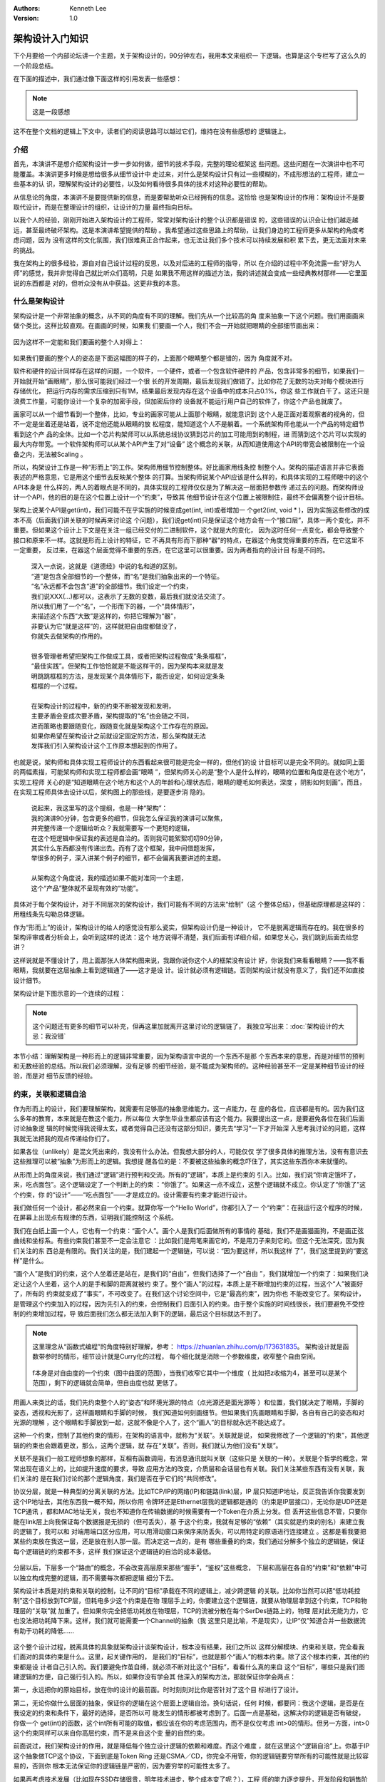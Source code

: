 .. Kenneth Lee 版权所有 2020

:Authors: Kenneth Lee
:Version: 1.0

架构设计入门知识
*****************

下个月要给一个内部论坛讲一个主题，关于架构设计的，90分钟左右，我用本文来组织一
下逻辑。也算是这个专栏写了这么久的一个阶段总结。

在下面的描述中，我们通过像下面这样的引用发表一些感想：

.. note::
        这是一段感想

这不在整个文档的逻辑上下文中，读者们的阅读思路可以越过它们，维持在没有些感想的
逻辑链上。

介绍
=====

首先，本演讲不是想介绍架构设计一步一步如何做，细节的技术手段，完整的理论框架这
些问题。这些问题在一次演讲中也不可能覆盖。本演讲更多时候是想给很多从细节设计中
走过来，对什么是架构设计只有过一些模糊的，不成形想法的工程师，建立一些基本的认
识，理解架构设计的必要性，以及如何看待很多具体的技术对这种必要性的帮助。

从信息论的角度，本演讲不是要提供新的信息，而是要帮助听众已经拥有的信息。这恰恰
也是架构设计的作用：架构设计不是要取代设计，而是在整理设计的组织，让设计的力量
最终指向目标。

以我个人的经验，刚刚开始进入架构设计的工程师，常常对架构设计的整个认识都是错误
的，这些错误的认识会让他们越走越远，甚至最终破坏架构。这是本演讲希望提供的帮助
。我希望通过这些思路上的帮助，让我们身边的工程师更多从架构的角度考虑问题，因为
没有这样的文化氛围，我们很难真正合作起来，也无法让我们多个技术可以持续发展和积
累下去，更无法面对未来的挑战。

我在架构上的很多经验，源自对自己设计过程的反思，以及对后进的工程师的指导，所以
在介绍的过程中不免流露一些“好为人师”的感觉，我并非觉得自己就比听众们高明，只是
如果我不用这样的描述方法，我的讲述就会变成一些经典教材那样——它里面说的东西都是
对的，但听众没有从中获益。这更非我的本意。

什么是架构设计
===============

架构设计是一个非常抽象的概念，从不同的角度有不同的理解。我们先从一个比较高的角
度来抽象一下这个问题。我们用画画来做个类比，这样比较直观。在画画的时候，如果我
们要画一个人，我们不会一开始就把眼睛的全部细节画出来：

        .. figure:: _static/眼睛素描.jpg

因为这样不一定能和我们要画的整个人对得上：

        .. figure:: _static/人物素描框架.jpeg

如果我们要画的整个人的姿态是下面这幅图的样子的，上面那个眼睛整个都是错的，因为
角度就不对。

软件和硬件的设计同样存在这样的问题，一个软件，一个硬件，或者一个包含软件硬件的
产品，包含非常多的细节，如果我们一开始就开始“画眼睛”，那么很可能我们经过一个很
长的开发周期，最后发现我们做错了。比如你花了无数的功夫对每个模块进行存储优化，
把运行内存的需求压缩到只有1M，结果最后发现内存在这个设备中的成本只占0.1%，你这
些工作就白干了。这还只是浪费工作量，可能你设计一个复杂的加密手段，但加密后你的
设备就不能运行用户自己的软件了，你这个产品也就废了。

画家可以从一个细节看到一个整体，比如，专业的画家可能从上面那个眼睛，就能意识到
这个人是正面对着观察者的视角的，但不一定是坐着还是站着，说不定他还能从眼睛的放
松程度，能知道这个人不是躺着。一个系统架构师也能从一个产品的特定细节看到这个产
品的全体。比如一个芯片构架师可以从系统总线协议猜到芯片的加工可能用到的制程，进
而猜到这个芯片可以实现的最大内存带宽。一个软件架构师可以从某个API产生了对“设备”
这个概念的关联，从而知道使用这个API的带宽会被限制在一个设备之内，无法被Scaling
。

所以，构架设计工作是一种“形而上”的工作。架构师用细节控制整体。好比画家用线条控
制整个人。架构的描述语言并非它表面表述的严格意思，它是用这个细节去反映某个整体
的打算。当架构师说某个API应该是什么样的，和具体实现的工程师眼中的这个API本身是
什么样的，两人的着眼点是不同的，具体实现的工程师仅仅是为了解决这一层面把参数传
递过去的问题。而架构师设计一个API，他的目的是在这个位置上设计一个“约束”，导致其
他细节设计在这个位置上被限制住，最终不会偏离整个设计目标。

架构上说某个API是get(int)，我们可能不在乎实施的时候变成get(int, int)或者增加一
个get2(int, void * )，因为实施这些修改的成本不高（后面我们讲关联的时候再来讨论这
个问题），我们说get(int)只是保证这个地方会有一个“接口层”，具体一两个变化，并不
重要。但如果这个设计上下文是在关注一组已经交付的二进制软件，这个就是大的变化，
因为这时任何一点变化，都会导致整个接口和原来不一样。这就是形而上设计的特征，它
不再具有形而下那种“器”的特点，在器这个角度觉得重要的东西，在它这里不一定重要，
反过来，在器这个层面觉得不重要的东西，在它这里可以很重要。因为两者指向的设计目
标是不同的。

        | 深入一点说，这就是《道德经》中说的名和道的区别。
        | “道”是包含全部细节的一个整体，而“名”是我们抽象出来的一个特征。
        | “名”永远都不会包含“道”的全部细节。我们设定一个约束，
        | 我们说XXX(...)都可以，这表示了无数的变数，最后我们就没法交流了。
        | 所以我们用了一个“名”，一个形而下的器，一个“具体情形”，
        | 来描述这个东西“大致”是这样的，你把它理解为“器”，
        | 非要认为它“就是这样”的，这样就把自由度都做没了，
        | 你就失去做架构的作用的。
        |
        | 很多管理者希望把架构工作做成工具，或者把架构过程做成“条条框框”，
        | “最佳实践”。但架构工作恰恰就是不能这样干的，因为架构本来就是发
        | 明跳跳框框的方法，是发现某个具体情形下，能否设定，如何设定条条
        | 框框的一个过程。
        |
        | 在架构设计的过程中，新的约束不断被发现和发明，
        | 主要矛盾会变成次要矛盾，架构提取的“名”也会随之不同，
        | 进而策略也要跟随变化，跟随变化就是架构这个工作存在的原因。
        | 如果你希望在架构设计之前就设定固定的方法，那么架构就无法
        | 发挥我们引入架构设计这个工作原本想起到的作用了。

也就是说，架构师和具体实现工程师设计的东西看起来很可能是完全一样的，但他们的设
计目标可以是完全不同的。就如同上面的两幅素描，可能架构师和实现工程师都会画“眼睛
”，但架构师关心的是“整个人是什么样的，眼睛的位置和角度是在这个地方”，实现工程师
关心的是“知道眼睛在这个地方和这个人的年龄和心理状态后，眼睛的睫毛如何表达，深度
，阴影如何刻画”。而且，在实现工程师具体去设计以后，架构图上的那些线，是要逐步消
隐的。

        | 说起来，我这里写的这个提纲，也是一种“架构”：
        | 我的演讲90分钟，包含更多的细节，但我怎么保证我的演讲可以聚焦，
        | 并完整传递一个逻辑给听众？我就需要写一个更短的逻辑，
        | 在这个短逻辑中保证我的表述是自洽的。否则我可能絮絮叨叨90分钟，
        | 其实什么东西都没有传递出去。而有了这个框架，我中间借题发挥，
        | 举很多的例子，深入讲某个例子的细节，都不会偏离我要讲述的主题。
        |
        | 从架构这个角度说，我的描述如果不能对准同一个主题，
        | 这个“产品”整体就不呈现有效的“功能”。

具体对于每个架构设计，对于不同层次的架构设计，我们可能有不同的方法来“绘制”（这
个整体总结），但基础原理都是这样的：用粗线条先勾勒总体逻辑。

作为“形而上”的设计，架构设计的给人的感觉没有那么瓷实，但架构设计仍是一种设计，
它不是脱离逻辑而存在的。我在很多的架构评审或者分析会上，会听到这样的说法：这个
地方说得不清楚，我们后面有详细介绍，如果您关心，我们跳到后面去给您讲？

这样说就是不懂设计了，用上面那张人体架构图来说，我跟你说你这个人的框架没有设计
好，你说我们来看看眼睛？——我不看眼睛，我就要在这层抽象上看到逻辑通了——这才是设
计。设计就必须有逻辑链。否则架构设计就没有意义了，我们还不如直接设计细节。

架构设计是下图示意的一个连续的过程：

        .. figure:: _static/架构选择路径.jpg

.. note::
        这个问题还有更多的细节可以补充，但再这里加就离开这里讨论的逻辑链了，
        我独立写出来：:doc:`架构设计的大忌：我没错`

本节小结：理解架构是一种形而上的逻辑非常重要，因为架构语言中说的一个东西不是那
个东西本来的意思，而是对细节的预判和无数经验的总结。所以我们必须理解，没有足够
的细节经验，是不能成为架构师的。这种经验甚至不一定是某种细节设计的经验，而是对
细节反馈的经验。

约束，关联和逻辑自洽
=====================

作为形而上的设计，我们要理解架构，就需要有足够高的抽象思维能力。这一点能力，在
座的各位，应该都是有的。因为我们这么多年的教育，本来就是在教这个能力，所以每位
大学生毕业生都应该有这个能力。我要提出这一点，是要避免各位在我们后面讨论抽象逻
辑的时候觉得我说得太玄，或者觉得自己还没有这部分知识，要先去“学习”一下才开始深
入思考我讨论的问题，这样我就无法把我的观点传递给你们了。

如果各位（unlikely）是混文凭出来的，我没有什么办法。但我想大部分的人，可能仅仅
学了很多具体的推理方法，没有有意识去这些推理可以被“抽象”为形而上的逻辑。我想提
醒各位的是：不要被这些抽象的概念吓住了，其实这些东西你本来就懂的。

从形而上的角度来说，我们通过“逻辑”进行预判和交流。所有的“逻辑”，本质上是约束的
引入。比如，我们说“你肯定饿坏了，来，吃点面包”。这个逻辑设定了一个判断上的约束
：“你饿了”。如果这一点不成立，这整个逻辑就不成立。你认定了“你饿了”这个约束，你
的“设计”——“吃点面包”——才是成立的。设计需要有约束才能进行设计。

我们做任何一个设计，都必然来自一个约束。就算你写一个“Hello World”，你都引入了一
个“约束”：在我运行这个程序的时候，在屏幕上出现点有规律的东西，证明我们能控制这
个系统。

我们在白纸上画一个人，它也有一个约束：“画个人”。画个人是我们后面做所有的事情的
基础，我们不是画猫画狗，不是画正弦曲线和坐标系。有些约束我们甚至不一定会注意它
：比如我们是用笔来画它的，不是用刀子来刻它的。但这个无法深究，因为我们关注的东
西总是有限的。我们关注的是，我们建起一个逻辑链，可以说：“因为要这样，所以我这样
了”，我们这里提到的“要这样”是什么。

“画个人”是我们的约束，这个人坐着还是站在，是我们的“自由”，但我们选择了一个“自由
”，我们就增加一个约束了：如果我们决定让这个人坐着，这个人的是手和脚的距离就被约
束了。整个“画人”的过程，本质上是不断增加约束的过程，当这个“人”被画好了，所有的
约束就变成了“事实”，不可改变了。在我们这个讨论空间中，它是“最高约束”，因为你也
不能改变它了。架构设计，是管理这个约束加入的过程，因为先引入的约束，会控制我们
后面引入的约束。由于整个实施的时间线很长，我们要避免不受控制的约束增加过程，导
致后面我们怎么都无法加入剩下的逻辑，最后这个目标就达不到了。

.. note::
        这里理念从“函数式编程”的角度特别好理解，参考：
        https://zhuanlan.zhihu.com/p/173631835。
        架构设计就是函数带参时的情形，细节设计就是Curry化的过程，
        每个细化就是消除一个参数维度，收窄整个自由空间。

        .. figure:: _static/curry化示意.jpg

        f本身是对自由度的一个约束（图中曲面的范围），当我们收窄它其中一个维度（
        比如把z收缩为4，甚至可以是某个范围），剩下的逻辑就会简单，但自由度也就
        更低了。

用画人来类比的话，我们先约束整个人的“姿态”和环境光源的特点（点光源还是面光源等
）和位置，我们就决定了眼睛，手脚的姿态，透视和光影了，这样画眼睛和手脚的时候，
我们知道如何刻画细节。但如果我们先画眼睛和手脚，各自有自己的姿态和对光源的理解
，这个眼睛和手脚放到一起，这就不像是个人了，这个“画人”的目标就永远不能达成了。

这种一个约束，控制了其他约束的情形，在架构的语言中，就称为“关联”。关联就是说，
如果我修改了一个逻辑的“约束”，其他逻辑的约束也会跟着更改，那么，这两个逻辑，就
存在“关联”。否则，我们就认为他们没有“关联”。

关联不是我们一般工程师想象的那样，互相有函数调用，有消息通讯就叫关联（这些只是
关联的一种）。关联是个哲学的概念，常常出现在语义上的，比如提升速度的要求，导致
应用方法的改变，介质层和会话层也有关联。我们关注某些东西有没有关联，我们关注的
是在我们讨论的那个逻辑角度，我们是否在乎它们的“共同修改”。

协议分层，就是一种典型的分离关联的方法。比如TCP/IP的网络(IP)和链路(link)层，IP
层只知道IP地址，反正我告诉你我要发到这个IP地址去，其他东西我一概不知，所以你用
令牌环还是Ethernet层我的逻辑都是通的（约束是IP层接口），无论你是UDP还是TCP通讯
，都和MAC地址无关，我也不知道你在传输数据的时候需要有一个Token在介质上分发。但
丢开这些信息不管，只要你能在link层上向我保证每个数据报是无损的（但可丢失），基
于这个约束，我就有足够的“依赖”（其实就是约束的别名）来建立我的逻辑了，我可以和
对端用端口区分应用，可以用滑动窗口来保序来防丢失，可以用特定的原语进行连接建立
。这都是看我要把某些约束放在我这一层，还是放在别人那一层。而决定这一点的，是有
哪些重叠的约束，我们通过分解多个独立的逻辑链，保证每个逻辑链的约束都不多，这样
我们保证这个逻辑链的自洽的成本最低。

        .. figure:: _static/协议分层.jpg

分层以后，下层多一个“路由”的概念，不会改变高层原来那些“握手”，“鉴权”这些概念，
下层和高层在各自的“约束”和“依赖”中可以独立构成完整的逻辑，而不需要每次都把逻辑
细分下去。

架构设计本质是对约束和关联的控制，让不同的“目标”承载在不同的逻辑上，减少跨逻辑
的关联。比如你当然可以把“低功耗控制”这个目标放到TCP层，但耗电多少这个约束是在物
理层手上的，你要建立这个逻辑链，就要从物理层拿到这个约束，TCP和物理层的“关联”就
加重了。但如果你完全把低功耗放在物理层，TCP的流被分散在每个SerDes链路上的，物理
层对此无能为力，它也没法把功耗降下来。这样，我们就可能需要一个Channel的抽象（我
这里只是比喻，不是现实），让IP“仅”知道合并一些数据流有助于功耗的降低……

        .. figure:: _static/关联示意1.jpg

这个整个设计过程，脱离具体的具象就架构设计谈架构设计，根本没有结果，我们之所以
这样分解模块、约束和关联，完全看我们面对的具体约束是什么。这里，起关键作用的，
是我们的“目标”，也就是那个“画人”的根本约束。除了这个根本约束，其他的约束都是设
计者自己引入的。我们要避免作茧自缚，就必须不断对比这个“目标”，看看什么真的来自
这个“目标”，哪些只是我们图建逻辑的方便，自己强行引入的。所以，如果你没有学会其
他深入的架构方法，那就保证你学会两点：

第一，永远把你的原始目标，放在你的设计的最前面。时时刻刻对比你是否针对了这个目
标进行了设计。

第二，无论你做什么层面的抽象，保证你的逻辑在这个层面上逻辑自洽。换句话说，任何
时候，都要问：我这个逻辑，是否是在我设定的约束和条件下，最好的选择，是否所以可
能发生的情形都被考虑到了。后面一点是基础，这解决你的逻辑是否有破绽，你做一个
get(int)的函数，这个int所有可能的取值，都应该在你的考虑范围内，而不是仅仅考虑
int>0的情形。但另一方面，int>0这个约束同样可以来自你高层约束，而不是来自这个变
量的自然约束。

前面说过，我们架构设计的作用，就是降低每个独立设计逻辑的依赖和难度。而这个难度
，就在这里这个“逻辑自洽”上。你基于IP这个抽象做TCP这个协议，下面到底是Token Ring
还是CSMA／CD，你完全不用管，你的逻辑链要穷举所有的可能性就是比较容易的，否则你
根本无法保证你的逻辑链是严密的，因为要穷举的可能性太多了。

如果再考虑技术发展（比如现在SSD存储很贵，明年技术进步，整个成本变了呢？），工程
师的能力逐步提升，开发阶段和销售阶段的要求不同，行业，政策等态势的变化，你就会
发现，做一个“严密”的逻辑链，是非常非常困难的事情。我们只是在降低风险，不是在找
一种“必然”，但没有这种基本的降风险设计，说要做成一个产品，完全是瞎扯蛋。

本节总结：我们要保证一个设计是设计，必须首先保证这两点：对准目标，逻辑自洽。不
能保证这两点，你的所谓设计就只是梦游，还不如直接进行形而下的具体设计。而且，这
还不仅仅是浪费时间，而是引入无效约束以后，完全限制了整个构架的的发展。


DFD/STD建模原理
================

DFD/STD方法是软件发展早期，存量约束很少的时代的产物，现在用它的人已经比较少了。
我们可以不用，但它包含的原理其实是非常重要的，对于我们建立构架思想，或者在做具
体的模块级的设计仍是必须掌握的基础能力。

前面说过，构架设计本质上是找到核心约束（目标），然后基于这个目标引入后续的约束
。那么，对于计算机系统，它的核心约束是什么呢？

答案是：把一种形态的信息，转化为另一种形态的信息。

播放电影的一种实现是把视频编码转化为显存数据和音频数据。

客户习惯学习是把用户的购买和浏览信息，加上商品的分类转化为用户的兴趣商品分类

电梯控制是把多个不同层的上下请求转化为电梯的运动和停止控制信号

……

这是计算机作为一种“信息系统”的唯一作用。

除此以外，没有其他核心的控制要素。

电影编码一定要H.264吗？一定要VC-1吗？对用户来说不关心，关键是能把视频数据转化为
图像。图像一定要用电视吗？一定要用液晶屏吗？也不是核心约束，你可以再选。唯有把
视频变成看得见的东西，才是核心约束。

客户习惯学习用户的购买信息需要用网络传输吗？还是直接把硬盘连过来拷贝？还是到了
晚上夜深人静的是时候InfiniBand同步？这都是自由度，不自由的是你总得把客户看过的
商品，看了多久，用的IP地址或者ClientID给我，这我才能从中提出这个兴趣出来。

这是DFD方法的核心。DFD方法是从这个角度来设计约束的：用户要我把什么转化为什么？
我有足够的数据进行这种转化吗？不够的时候，我从哪里补上这些数据？这种转化的逻辑
，可以分成多少个独立的逻辑？这些逻辑可以分别留在哪些层次、模块里面独立管理？

这就会产生DFD图，所有数据逻辑都通了，剩下的逻辑就都是“我拥有这几个数据，如何转
化为他们要的那几个数据”的问题了，这整个就是个数学问题。

.. note::
        应该说，我们大部分时候做架构最好的进展，
        就是能把一个问题变成一个数学问题，
        因为这样这个问题就可以做到最严密了。
        比如下面提到的状态机问题，就是典型的数据问题提取，
        如果我们能建立这个模型，基本上我们就不怕有什么错了。
        但真正让人害怕的是比如指令集，虚拟化这种设计，
        状态和条件无数，几乎就没有数学方法来完整判断我们做
        的是不是就真的没有破绽了。

而状态机方法是DFD方法之外一个完全独立的方法。一般用来处理接口破绽的：DFD建模完
成后，你就要设计外部接口，而外部接口是否可靠呢？你只分析了你这样提供功能是可以
给用户返回正确的结果的？但是否有情形导致你的输出是不对的？用STD方法你可以穷举所
有可能的输入和你当时所处的状态，这样你对你的逻辑链是否有效就比较有把握了。

DFD和STD是脱离所有进一步“自由”之外的核心约束。它和你用什么语言啦，怎么分模块啦
，接口是消息还是调用啦，这些人为约束没有任何关系，你爱怎么设计就怎么设计。这种
在现在这个“后软件时代”是不太合适的，现在的软件太完善了，你决定选择用mysql来存数
据，你就得接受用一个X protocol来连接它，选定了x protocol，你就要选语言，就得选
OS平台，然后你的输入就得满足关系数据库来描述你的持久化数据……在系统层面，现在你
的依赖都是成片成片的。这个时候，你还纸上谈兵地说“我的核心依赖是……”就很假了，你
的物理依赖其实一开始就已经被决定了，这时自由度更高的4+1视图方法就更容易被接受了
。

但即使我们有4+1视图方法，我们仍有必要好好去学习一下DFD/STD方法。因为这是4+1方法
的基础，它仍是我们整个信息系统真正的核心约束的提取方法，比如前面这个问题，mysql
真的不满足我们的需要，我们可以换掉mysql，换掉关系型数据库，换掉os的，这是左右我
们创新的基础，4+1是下一层的方法，它接受了“人为约束”是约束，不考虑打破这个约束，
但DFD方法是真正在控制一个“期望”（用户需求）如果被自由设计的时候，可以如何创新，
如何改变现在的约束。

4+1视图建模原理
===============

4+1视图是后软件时代的产物，就是软件已经极度丰富了，你随便做点什么，都是在已有的
软件的基础上做的，而且常常你还不能一次想好怎么做，都是见一步，走一步的。这需要
另一种控制架构的方法。

4+1视图是把最关键4个全局控制拿出来，然后一个功能，一个功能拿上去推演，看约束和
逻辑会不会冲突。所以它不叫“五大视图”，因为Use Case不算一个完整的逻辑。Use Case
只是一个持续补充的，不完整的“需求列表”。我们用这些单个的需求去试试，我们的引入
的设计逻辑，是否是可以完整自洽的。这个“完整自洽”是要落实在另外那四个视图上的。

4大视图在关注设计的哪些方面呢？首先，逻辑视图，我又把它称为概念空间建模，这其实
关注的是用户接口。所以我有个建议：如果你的逻辑抽象能力不那么强，就先别去学那么
多复杂的方法，你直接试试写用户手册。

你想办法用真心服务客户的态度，给使用者说明怎么用你这个系统。真心服务客户的态度
不是让你学电商那些机器人一样的客服，态度一流，就是不给你解决问题。真心服务客户
是把客户当战友，战友的阵地守不住，你也一样死。这样你才会深怕他听不懂，而不是故
意用你那些专业术语在他面前装逼。

概念空间建模很多时候不需要详细到用户手册这个层次，比如我这里这个文档也是概念空
间建模：

        :doc:`../概念空间分析/binfmt`

我重点抓住的是一个异构的程序在原来Linux对同构的程序在进程线程管理，内存占用，异
常和中断处理，调试等问题上是否还有原来的意思。这如果你还分不出哪些概念才是左右
发展的，那些是细节，那么用户手册是最容易实施的控制概念空间的方法。

你要介绍一个数据库，什么是用户，密码，连接，数据库，表，行，列，条件，index……你
自然是要说清楚的，这个东西不通，你的代码怎么可能可以通？

你要介绍一个加速器，什么是设备，虚拟设备，上下文，通道，引擎，请求，响应，同步
，异步……这些你不用心说清楚，你怎么可能说得明白请求你一个虚拟设备复位，会影响多
少个应用程序？

这个设计是躲不过去的。如果你这个逻辑没有说清楚，直接就做设备初始化，软件上下文
分配，中断处理，等你把这些功能都细化起来，你跟我说你能保证逻辑不冲突？你开玩笑
吧？

第二个我们关注的视图是开发视图，这是开发和维护的组织。最基础的一个模型是部件分
解。前几天我评审了一个硬件设计，要求在总线上设计一个“地址分配器”，我问，你这个
分配器工作在哪里？他说，可以在总线交换机上，也可以在其中一个服务器上。

我就说，这就是两个交付了：在总线交换机上，这你要求总线交换机有一个CPU，可以跑这
个程序，这个系统的OS应该是RTOS，我们就要做RTOS的选型，这个分配器必须和这个RTOS
绑定升级，而在每个节点上那个，必须是一个节点应用，很可能是一个服务器OS的Daemon
或者内核模块。后者我们有自由度可以频繁升级，前者不行。两个都支持就要用短板做约
束，这个地址分配算法必须相对稳定……开发视图就是抓这种逻辑的。

但部件分配仅仅是开发视图最容易的部分。现代大型商业软件这个部分最难的是这些部件
的升级和组合关系：一个系统包含多个部件，把维护时间拉长到几年，每个部件都会发生
升级，升级以后是否可以互相匹配？版本数量减少，用户升级自由度降低，版本数量增加
，维护成本大力增加，修改一个Bug，要测试120种可能组合，每个测试先要加载12个小时
网络才能运行起来，你怎么玩？

这个问题常常是我在架构设计中工作量最大的部分，很多架构师碰到这个问题就退了，就
开始“抽象”了，忽略版本，用一条虚伪的线和抽象的框框来代表这些变体，实际情形就是
到时谁要得急就做谁的，等到最后展开无数组合的时候发现搞不定了，就只能解释“就是这
样的”了。所以你看到很多产品只能撑住POC，为了性能可以换个kernel，换个编译器，换
个库，“性能提升30%，支持A功能，B功能……”，其实这种市场转眼就会丢失，根本没法维护
。复盘的时候说：“都是因为用户不肯用我某个版本……”，扯吧，你整个交付逻辑就不通。

比如这种：

        .. 市场演示构架图.jpg

这种图形是市场部用来和小白客户沟通的，你拿来当“设计”？你设计什么了？为了让市场
人员可以吹这个牛，架构师是要把所有可能的版本组合全部推演出来，变成开发部的工作
量的。市场吹一句话，是开发部几百人月的投入，你架构师也他么只吹一句话？那怎么可
能可以处理这些组合呢？结果肯定是只能有一个组合可以用，其他组合都纯YY么。

这种把市场吹的分层逻辑，变成一组版本和版本直接的配套关系，就是开发视图要解决的
关键问题。

第三个视图是处理视图。这个模型一般用来分析并行化，一个业务逻辑，有些逻辑是必然
串行的，你加CPU，加节点，加加速器是没有用的。这种东西，你总得合并在一个流中。还
有些业务不是这样的，你如何分解逻辑？哪部分分解到什么节点上？

这是个纯算法问题，我这里倒没有什么可以补充的。但可以看到，它其实也是一个比较核
心的抽象逻辑，和需求强相关，受人为引入约束的关系也是比较有限的（当然没有DFD那种
约束那么硬，因为它不是个功能问题，而是个性能问题）

这个视图一般没有什么工具，我自己做出来大部分时候都是ER图（ER图其实可以画成对象
图的）和大批的文字说明。

最后一个视图是部署视图，我个人对这个视图用得不多，因为一般前面三个模型已经完全
限制这个视图的选择了，这其实没有设计的必要。当然，这完全看你进程做的是什么设计
，对于比如“数据中心建设”这样设计来说，部署视图的价值就会大于开发视图。

可以看到，4+1视图方法其实是一种学术上不那么严格的实用方法，但它却是我们进行一个
大型系统需要考虑问题的最基本约束考量。否则，想想你可以如何规整和逻辑完整地考量
你一个设计到底缺少了哪一环？怎么能确定你的系统可以持续用下去？对于每个具体的设
计，可以你会使用其中一部分视图，或者你会引入其他视图，比如可靠性设计，安全性设
计，这些都需要额外的视图来表达的。视图本质是一个独立的角度，保证我们最开始要解
决的问题：某些问题，一开始进入细节，我们必然会走偏，会留下巨大的破绽（安全性是
最典型的情况）。

总结
====

架构的目的是在混沌中制造规律，使我们可以控制庞大复杂的系统（参考：
:doc:`设计的减熵原理` ），自然发展的东西总是混沌而没有规律的，好比一个树林，肯
定是看不到一点平地的，而人控制自然，就会磨平这种复杂性，会制造平直的地面，见方
见圆的房子，这样人的脑子可以对它们有很简单的预期。简单是设计的目的，复杂是“专业
”的无可奈何。这时很多从设计进入架构的工程师意识不到的问题。

在本演讲中，我们初步为听众点出架构设计的关注重点是什么，这一点我认为比掌握一些
具体的工具使用方法重要得多。作为形而上的设计，方向错了，完全起的就是反作用。我
希望这个演讲，能让更多的工程师感受到架构设计的重要性，在进行设计的时候，总从架
构的角度做一些建模。如果你实在觉得头绪太多，那就从用户手册开始，至少先抽象出来
，你在一个什么上下文中中，对外的依赖是什么，你提供了什么功能……你看到了整体，你
才能看得到你的细节，否则你总在你的细节中出不来，这终究是走不远的。

这个前提，首先其实你是的心确实是在这个设计上，而不是给你的同事，领导“证明”你不
差，你很厉害，不是你的错误，你没有功劳也有苦劳……这些小聪明，能帮你一时，终究不
能帮你做成真正的难事。人生苦短，去日苦多，你终究会后悔的。

最后推荐一本书吧：in nek：推荐一本学习架构设计的书。
